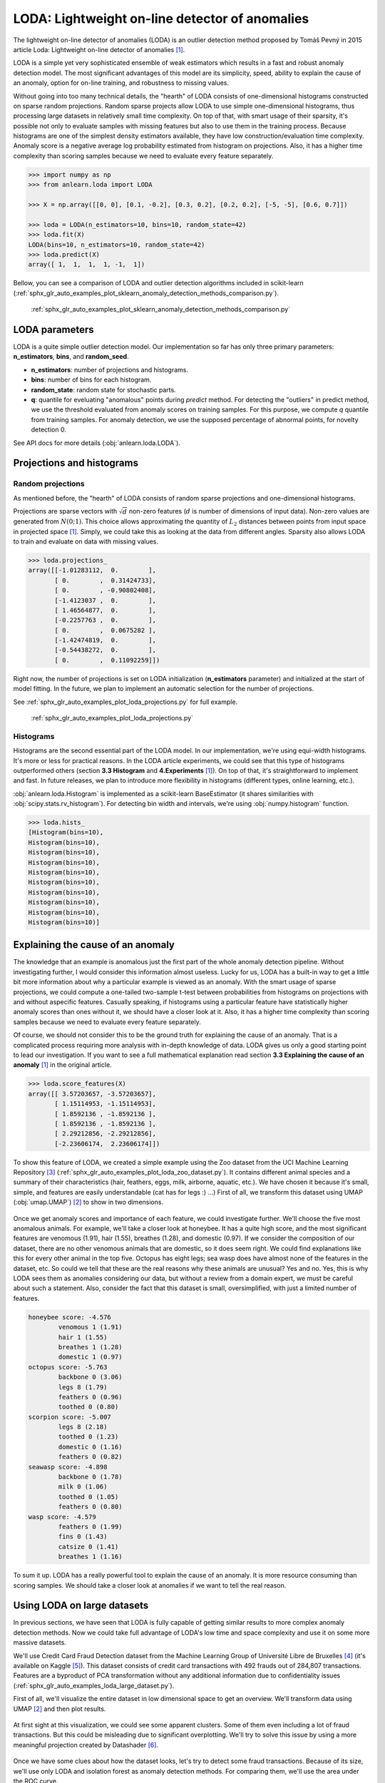 LODA: Lightweight on-line detector of anomalies
===============================================

The lightweight on-line detector of anomalies (LODA) is an outlier detection method proposed by Tomáš Pevný in
2015 article Loda: Lightweight on-line detector of anomalies [1]_.

LODA is a simple yet very sophisticated ensemble of weak estimators which results in a fast and robust anomaly detection model.
The most significant advantages of this model are its simplicity, speed, ability to explain the cause of an anomaly,
option for on-line training, and robustness to missing values.

Without going into too many technical details, the "hearth" of LODA  consists of one-dimensional histograms constructed on
sparse random projections. Random sparse projects allow LODA to use simple one-dimensional histograms, thus processing
large datasets in relatively small time complexity. On top of that, with smart usage of their sparsity, it's possible not
only to evaluate samples with missing features but also to use them in the training process.
Because histograms are one of the simplest density estimators available, they have low construction/evaluation time complexity.
Anomaly score is a negative average log probability estimated from histogram on projections.
Also, it has a higher time complexity than scoring samples because we need to evaluate every feature separately.

.. code-block:: python

    >>> import numpy as np
    >>> from anlearn.loda import LODA

    >>> X = np.array([[0, 0], [0.1, -0.2], [0.3, 0.2], [0.2, 0.2], [-5, -5], [0.6, 0.7]])

    >>> loda = LODA(n_estimators=10, bins=10, random_state=42)
    >>> loda.fit(X)
    LODA(bins=10, n_estimators=10, random_state=42)
    >>> loda.predict(X)
    array([ 1,  1,  1,  1, -1,  1])


Bellow, you can see a comparison of LODA and outlier detection algorithms included in scikit-learn
(:ref:`sphx_glr_auto_examples_plot_sklearn_anomaly_detection_methods_comparison.py`).

.. figure:: /auto_examples/images/sphx_glr_plot_sklearn_anomaly_detection_methods_comparison_001.png
    :alt: Comparison of scikit-learn anomaly detection methods and LODA

    :ref:`sphx_glr_auto_examples_plot_sklearn_anomaly_detection_methods_comparison.py`


LODA parameters
---------------
LODA is a quite simple outlier detection model. Our implementation so far has only three
primary parameters: **n_estimators**, **bins**, and **random_seed**.

* **n_estimators**: number of projections and histograms.
* **bins**: number of bins for each histogram.
* **random_state**: random state for stochastic parts.
* **q**: quantile for eveluating "anomalous" points during `predict` method.
  For detecting the "outliers" in predict method,  we use the threshold evaluated from anomaly scores on training samples.
  For this purpose, we compute `q` quantile from training samples. For anomaly detection,
  we use the supposed percentage of abnormal points, for novelty detection 0.

See API docs for more details (:obj:`anlearn.loda.LODA`).


Projections and histograms
--------------------------

Random projections
^^^^^^^^^^^^^^^^^^

As mentioned before, the "hearth" of LODA consists of random sparse projections and one-dimensional histograms.

Projections are sparse vectors with :math:`\sqrt{d}` non-zero features (:math:`d` is number of dimensions of input data).
Non-zero values are generated from :math:`N(0; 1)`.
This choice allows approximating the quantity of :math:`L_2`
distances between points from input space in projected space [1]_. Simply, we could take this as looking at the data from different angles.
Sparsity also allows LODA to train and evaluate on data with missing values.

.. code-block:: python

    >>> loda.projections_
    array([[-1.01283112,  0.        ],
           [ 0.        ,  0.31424733],
           [ 0.        , -0.90802408],
           [-1.4123037 ,  0.        ],
           [ 1.46564877,  0.        ],
           [-0.2257763 ,  0.        ],
           [ 0.        ,  0.0675282 ],
           [-1.42474819,  0.        ],
           [-0.54438272,  0.        ],
           [ 0.        ,  0.11092259]])

Right now, the number of projections is set on LODA initialization (**n_estimators** parameter)
and initialized at the start of model fitting.
In the future, we plan to implement an automatic selection for the number of projections.


See :ref:`sphx_glr_auto_examples_plot_loda_projections.py` for full example.

.. figure:: /auto_examples/images/sphx_glr_plot_loda_projections_002.png
    :alt: LODA projections & histograms

    :ref:`sphx_glr_auto_examples_plot_loda_projections.py`


Histograms
^^^^^^^^^^

Histograms are the second essential part of the LODA model. In our implementation, we're using equi-width histograms.
It's more or less for practical reasons. In the LODA article experiments,
we could see that this type of histograms outperformed others (section **3.3 Histogram** and **4.Experiments** [1]_).
On top of that, it's straightforward to implement and fast. In future releases, we plan to introduce more
flexibility in histograms (different types, online learning, etc.).

:obj:`anlearn.loda.Histogram` is implemented as a scikit-learn BaseEstimator (it shares similarities with :obj:`scipy.stats.rv_histogram`).
For detecting bin width and intervals, we're using :obj:`numpy.histogram` function.

.. code-block:: python

    >>> loda.hists_
    [Histogram(bins=10),
    Histogram(bins=10),
    Histogram(bins=10),
    Histogram(bins=10),
    Histogram(bins=10),
    Histogram(bins=10),
    Histogram(bins=10),
    Histogram(bins=10),
    Histogram(bins=10),
    Histogram(bins=10)]


Explaining the cause of an anomaly
----------------------------------

The knowledge that an example is anomalous just the first part of the whole anomaly detection pipeline.
Without investigating further, I would consider this information almost useless. Lucky for us, LODA has a built-in way to
get a little bit more information about why a particular example is viewed as an anomaly. With the smart usage of sparse projections,
we could compute a one-tailed two-sample t-test between probabilities from histograms on projections with and without aspecific features.
Casually speaking, if histograms using a particular feature have statistically higher anomaly scores than ones without it, we should have a closer look at it. Also, it has a higher time complexity than scoring samples because we need to evaluate every feature separately.


Of course, we should not consider this to be the ground truth for explaining the cause of an anomaly.
That is a complicated process requiring more analysis with in-depth knowledge of data.
LODA gives us only a good starting point to lead our investigation.
If you want to see a full mathematical explanation read section **3.3 Explaining the cause of an anomaly** [1]_ in the original article.


.. code-block:: python

    >>> loda.score_features(X)
    array([[ 3.57203657, -3.57203657],
           [ 1.15114953, -1.15114953],
           [ 1.8592136 , -1.8592136 ],
           [ 1.8592136 , -1.8592136 ],
           [ 2.29212856, -2.29212856],
           [-2.23606174,  2.23606174]])


To show this feature of LODA, we created a simple example using the Zoo dataset from the UCI Machine Learning Repository [3]_
(:ref:`sphx_glr_auto_examples_plot_loda_zoo_dataset.py`).
It contains different animal species and a summary of their characteristics (hair, feathers, eggs, milk, airborne, aquatic, etc.).
We have chosen it because it's small, simple, and features are easily understandable (cat has for legs :) ...)
First of all, we transform this dataset using UMAP (:obj:`umap.UMAP`) [2]_ to show in two dimensions.

.. figure:: /auto_examples/images/sphx_glr_plot_loda_zoo_dataset_001.png
    :alt: LODA: Eplaining the cause of an anomaly on ZOO dataset


Once we get anomaly scores and importance of each feature, we could investigate further.
We'll choose the five most anomalous animals. For example, we'll take a closer look at honeybee.
It has a quite high score, and the most significant features are venomous (1.91), hair (1.55), breathes (1.28), and domestic (0.97).
If we consider the composition of our dataset, there are no other venomous animals that are domestic, so it does seem right.
We could find explanations like this for every other animal in the top five. Octopus has eight legs; sea wasp does have almost
none of the features in the dataset, etc. So could we tell that these are the real reasons why these animals are unusual? Yes and no.
Yes, this is why LODA sees them as anomalies considering our data, but without a review from a domain expert,
we must be careful about such a statement.
Also, consider the fact that this dataset is small, oversimplified, with just a limited number of features.


.. figure:: /auto_examples/images/sphx_glr_plot_loda_zoo_dataset_002.png
    :alt: LODA: Eplaining the cause of an anomaly on ZOO dataset


.. code-block::

    honeybee score: -4.576
            venomous 1 (1.91)
            hair 1 (1.55)
            breathes 1 (1.28)
            domestic 1 (0.97)
    octopus score: -5.763
            backbone 0 (3.06)
            legs 8 (1.79)
            feathers 0 (0.96)
            toothed 0 (0.80)
    scorpion score: -5.007
            legs 8 (2.18)
            toothed 0 (1.23)
            domestic 0 (1.16)
            feathers 0 (0.82)
    seawasp score: -4.898
            backbone 0 (1.78)
            milk 0 (1.06)
            toothed 0 (1.05)
            feathers 0 (0.80)
    wasp score: -4.579
            feathers 0 (1.99)
            fins 0 (1.43)
            catsize 0 (1.41)
            breathes 1 (1.16)


To sum it up. LODA has a really powerful tool to explain the cause of an anomaly.
It is more resource consuming than scoring samples. We should take a closer look at anomalies if we want to tell the real reason.


Using LODA on large datasets
----------------------------

In previous sections, we have seen that LODA is fully capable of getting similar results to more complex anomaly detection methods. Now we could take full advantage of LODA's low time and space complexity and use it on some more massive datasets.

We'll use Credit Card Fraud Detection dataset from the Machine Learning Group of Université Libre de Bruxelles [4]_ (it's available on Kaggle [5]_). 
This dataset consists of credit card transactions with 492 frauds out of 284,807 transactions. Features are a byproduct of PCA transformation without any additional information due to confidentiality issues (:ref:`sphx_glr_auto_examples_loda_large_dataset.py`).

First of all, we'll visualize the entire dataset in low dimensional space to get an overview. We'll transform data using UMAP [2]_ and then plot results.

.. figure:: /img/loda/loda_fraud_umap.png
    :alt: LODA: large dataset transformed by UMAP

At first sight at this visualization, we could see some apparent clusters. Some of them even including a lot of fraud transactions. But this could be misleading due to significant overplotting. We'll try to solve this issue by using a more meaningful projection created by Datashader [6]_.

.. figure:: /img/loda/loda_fraud_datashader.png
    :alt: LODA: large dataset transformed by UMAP and Datashader

Once we have some clues about how the dataset looks, let's try to detect some fraud transactions. Because of its size, we'll use only LODA and isolation forest as anomaly detection methods. For comparing them, we'll use the area under the ROC curve.

.. figure:: /img/loda/loda_fraud_roc.png
    :alt: LODA: large dataset ROC curve

As we can see, both methods performed very well (with the LODA slightly better). The low time complexity kicks in once we look at the training/predicting time for both detectors. It took LODA only 1/4 of the isolation forest's time to score 284,807 samples. It does not seem like such a big difference, but once we go up to millions of transactions, it could be a game-changer.

To finalize this section, let's make another plot using Datashader and anomaly scores from LODA.

.. figure:: /img/loda/loda_fraud_datashader_anomaly.png
    :alt: LODA: large dataset transformed by UMAP and Datashader


References
----------
.. [1] Pevný, T. Loda: Lightweight on-line detector of anomalies. Mach Learn 102, 275–304 (2016).
        <https://doi.org/10.1007/s10994-015-5521-0>
.. [2] McInnes, L., Healy, J., Saul, N., & Grossberger, L. (2018). UMAP: Uniform Manifold Approximation and Projection
       The Journal of Open Source Software, 3(29), 861. <https://github.com/lmcinnes/umap/>
.. [3] Dua, D. and Graff, C. (2019). UCI Machine Learning Repository
       [http://archive.ics.uci.edu/ml]. Irvine, CA: University of California, School of Information and Computer Science.
       <https://archive.ics.uci.edu/ml/datasets/Zoo>
.. [4] Machine Learning Group of Université Libre de Bruxelles <http://mlg.ulb.ac.be>
.. [5] Kaggle: Credit Card Fraud Detection <https://www.kaggle.com/mlg-ulb/creditcardfraud>
.. [6] HoloViz Datashader <https://datashader.org/>

.. minigallery:: anlearn.loda.LODA
    :add-heading:
    :heading-level: -